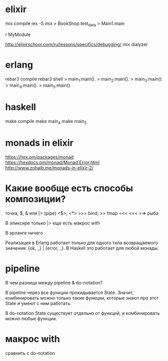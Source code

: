 * elixir

mix compile
iex -S mix
> BookShop.test_data
> Main1.main

r MyModule

http://elixirschool.com/ru/lessons/specifics/debugging/
mix dialyzer


* erlang

rebar3 compile
rebar3 shell
> main_1:main().
> main_2:main().
> main_3:main().
> main_4:main().
> main_5:main().


* haskell

make compile
make main_4
make main_5


* monads in elixir

https://hex.pm/packages/monad
https://hexdocs.pm/monad/Monad.Error.html
http://www.zohaib.me/monads-in-elixir-2/


* Какие вообще есть способы композиции?

точка, $, & или |> (pipe)
<$>, <*>
>>= bind, >> fmap
=<<
<=< >=> рыба

В эликсире
только |>
еще есть макрос with

В эрланге ничего

Реализация в Erlang работает только для одного типа возвращаемого значения: {ok, _} | {error, _}.
В Haskell это работает для любой монады.


* pipeline

В чем разница между pipeline & do-notation?

В pipeline через все функции прокидывается State.
Значит, комбинировать можно только такие функции, которые знают про этот State и умеют с ним работать.

В do-notation State существует отдельно от функций, и комбинировать можно любые функции.


* макрос with

сравнить с do-notation
